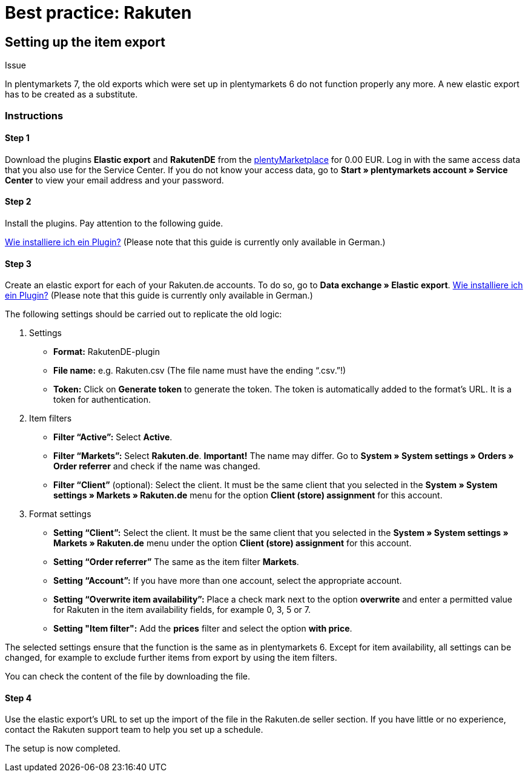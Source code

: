 = Best practice: Rakuten
:lang: en
:keywords: Rakuten, Multi-Channel, item export, elastic export
:position: 20

== Setting up the item export

[.subhead]
Issue

In plentymarkets 7, the old exports which were set up in plentymarkets 6 do not function properly any more.
A new elastic export has to be created as a substitute.

[discrete]
=== Instructions

[discrete]
==== Step 1

Download the plugins *Elastic export* and *RakutenDE* from the link:https://marketplace.plentymarkets.com/en[plentyMarketplace] for 0.00 EUR. Log in with the same access data that you also use for the Service Center. If you do not know your access data, go to *Start » plentymarkets account » Service Center* to view your email address and your password.

[discrete]
==== Step 2

Install the plugins. Pay attention to the following guide.

link:https://forum.plentymarkets.com/t/faq-elastischer-export-wie-installiere-ich-ein-plugin-ein-update-fuer-ein-plugin/46271[Wie installiere ich ein Plugin?^] (Please note that this guide is currently only available in German.)

[discrete]
==== Step 3

Create an elastic export for each of your Rakuten.de accounts. To do so, go to *Data exchange » Elastic export*.
link:https://forum.plentymarkets.com/t/faq-elastischer-export-wie-installiere-ich-ein-plugin-ein-update-fuer-ein-plugin/46271[Wie installiere ich ein Plugin?^] (Please note that this guide is currently only available in German.)

The following settings should be carried out to replicate the old logic:

. Settings

* *Format:* RakutenDE-plugin
* *File name:* e.g. Rakuten.csv (The file name must have the ending “.csv.”!)
* *Token:* Click on *Generate token* to generate the token. The token is automatically added to the format’s URL. It is a token for authentication.

. Item filters

* *Filter “Active”:* Select *Active*.
* *Filter “Markets”:* Select *Rakuten.de*. *Important!* The name may differ. Go to *System » System settings » Orders » Order referrer* and check if the name was changed.
* *Filter “Client”* (optional): Select the client. It must be the same client that you selected in the *System » System settings » Markets » Rakuten.de* menu for the option *Client (store) assignment* for this account.

. Format settings

* *Setting “Client”:* Select the client. It must be the same client that you selected in the *System » System settings » Markets » Rakuten.de* menu under the option *Client (store) assignment* for this account.
* *Setting “Order referrer”* The same as the item filter *Markets*.
* *Setting “Account”:* If you have more than one account, select the appropriate account.
* *Setting “Overwrite item availability”:* Place a check mark next to the option *overwrite* and enter a permitted value for Rakuten in the item availability fields, for example 0, 3, 5 or 7.
* *Setting "Item filter":* Add the *prices* filter and select the option *with price*.

The selected settings ensure that the function is the same as in plentymarkets 6. Except for item availability, all settings can be changed, for example to exclude further items from export by using the item filters.

You can check the content of the file by downloading the file.

[discrete]
==== Step 4

Use the elastic export's URL to set up the import of the file in the Rakuten.de seller section. If you have little or no experience, contact the Rakuten support team to help you set up a schedule.

The setup is now completed.
